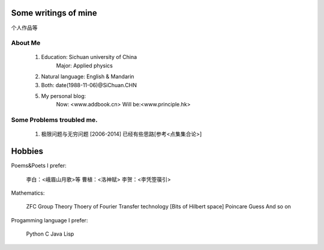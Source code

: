 Some writings of mine
======================

个人作品等

About Me
-----------

 1. Education: Sichuan university of China
     Major: Applied physics

 2. Natural language: English & Mandarin

 3. Both: date(1988-11-06)@SiChuan.CHN

 5. My personal blog:
     Now: <www.addbook.cn>
     Will be:<www.principle.hk>

Some Problems troubled me.
----------------------------

 1. 极限问题与无穷问题 [2006-2014] 已经有些思路[参考<点集集合论>]

Hobbies
============

Poems&Poets I prefer:

 李白：<峨眉山月歌>等
 曹植：<洛神赋>
 李贺：<李凭箜篌引>

Mathematics:

 ZFC
 Group Theory
 Thoery of Fourier Transfer technology [Bits of Hilbert space]
 Poincare Guess
 And so on

Progamming language I prefer:

 Python
 C
 Java
 Lisp

